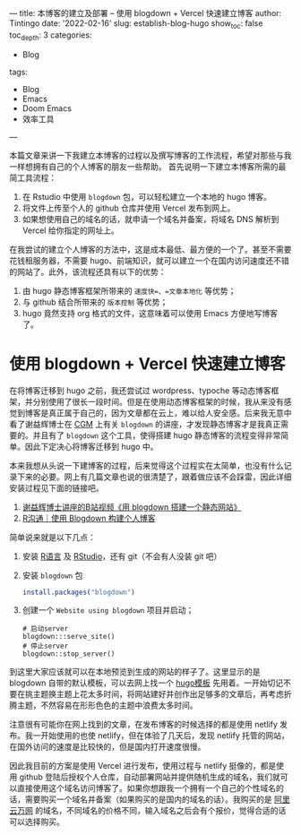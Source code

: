 ---
title: 本博客的建立及部署 -- 使用 blogdown + Vercel 快速建立博客
author: Tintingo
date: '2022-02-16'
slug: establish-blog-hugo
show_toc: false
toc_depth: 3
categories:
  - Blog
tags:
  - Blog
  - Emacs
  - Doom Emacs
  - 效率工具
---


本篇文章来讲一下我建立本博客的过程以及撰写博客的工作流程，希望对那些与我一样想拥有自己的个人博客的朋友一些帮助。
首先说明一下建立本博客所需的最简工具流程：

1. 在 Rstudio 中使用 =blogdown= 包，可以轻松建立一个本地的 hugo 博客。
2. 将文件上传至个人的 github 仓库并使用 Vercel 发布到网上。
3. 如果想使用自己的域名的话，就申请一个域名并备案，将域名 DNS 解析到 Vercel 给你指定的网址上。

在我尝试的建立个人博客的方法中，这是成本最低、最方便的一个了。甚至不需要花钱租服务器，不需要 hugo、前端知识，就可以建立一个在国内访问速度还不错的网站了。此外，该流程还具有以下的优势：
1. 由 hugo 静态博客框架所带来的 =速度快=、=文章本地化= 等优势；
2. 与 github 结合所带来的 =版本控制= 等优势；
3. hugo 竟然支持 org 格式的文件，这意味着可以使用 Emacs 方便地写博客了。

* 使用 blogdown + Vercel 快速建立博客
在将博客迁移到 hugo 之前，我还尝试过 wordpress、typoche 等动态博客框架，并分别使用了很长一段时间。但是在使用动态博客框架的时候，我从来没有感觉到博客是真正属于自己的，因为文章都在云上，难以给人安全感。后来我无意中看了谢益辉博士在 [[https://www.bilibili.com/video/BV1ZK4y1s7ir?from=search&seid=9394683960598560609&spm_id_from=333.337.0.0][CGM]] 上有关 =blogdown= 的讲座，才发现静态博客才是我真正需要的。并且有了 =blogdown= 这个工具，使得搭建 hugo 静态博客的流程变得非常简单。因此下定决心将博客迁移到 hugo 中。

本来我想从头说一下建博客的过程，后来觉得这个过程实在太简单，也没有什么记录下来的必要。网上有几篇文章也说的很清楚了，跟着做应该不会踩雷，因此详细安装过程见下面的链接吧。

1. [[https://www.bilibili.com/video/BV1ZK4y1s7ir?from=search&seid=9394683960598560609&spm_id_from=333.337.0.0][谢益辉博士讲座的B站视频《用 blogdown 搭建一个静态网站》]]
2. [[https://cloud.tencent.com/developer/article/1851491][R沟通｜使用 Blogdown 构建个人博客]]

简单说来就是以下几点：

1. 安装 [[https://www.r-project.org/][R语言]] 及 [[https://www.rstudio.com/products/rstudio/download/#download][RStudio]]，还有 git（不会有人没装 git 吧）
2. 安装 =blogdown= 包
   #+begin_src r
 install.packages("blogdown")

   #+end_src
3. 创建一个 =Website using blogdown= 项目并启动；
   #+begin_src shell
    # 启动server
    blogdown:::serve_site()
    # 停止server
    blogdown::stop_server()
   #+end_src

到这里大家应该就可以在本地预览到生成的网站的样子了。这里显示的是 blogdown 自带的默认模板，可以去网上找一个 [[https://hugothemesfree.com/tag/blog/][hugo模板]] 先用着。一开始切记不要在挑主题换主题上花太多时间，将网站建好并创作出足够多的文章后，再考虑折腾主题，不然容易在形形色色的主题中浪费太多时间。

注意很有可能你在网上找到的文章，在发布博客的时候选择的都是使用 netlify 发布。我一开始使用的也使 netlify，但在体验了几天后，发现 netlify 托管的网站，在国外访问的速度是比较快的，但是国内打开速度很慢。

因此我目前的方案是使用 Vercel 进行发布，使用过程与 netlify 挺像的，都是使用 github 登陆后授权个人仓库，自动部署网站并提供随机生成的域名，我们就可以直接使用这个域名访问博客了。如果你想跟我一个拥有一个自己的个性域名的话，需要购买一个域名并备案（如果购买的是国内的域名的话）。我购买的是 [[https://wanwang.aliyun.com/domain/][阿里云万网]] 的域名，不同域名的价格不同，输入域名之后会有个报价，觉得合适的话可以选择购买。
